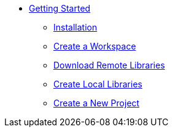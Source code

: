 * xref:index.adoc[Getting Started]
** xref:installation.adoc[Installation]
** xref:workspace.adoc[Create a Workspace]
** xref:remote_libraries.adoc[Download Remote Libraries]
** xref:local_libraries.adoc[Create Local Libraries]
** xref:project.adoc[Create a New Project]
